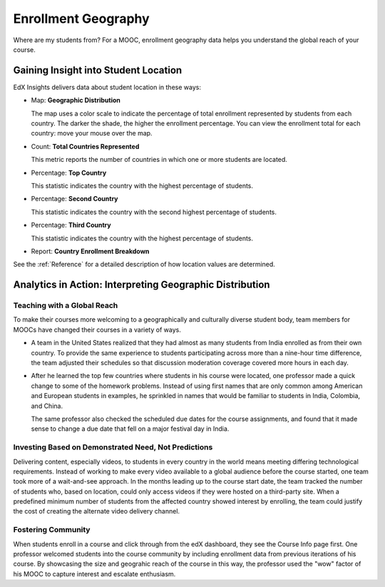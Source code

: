 .. _Enrollment_Geography:

#############################
Enrollment Geography
#############################

Where are my students from? For a MOOC, enrollment geography data helps you
understand the global reach of your course. 

********************************************
Gaining Insight into Student Location
********************************************

EdX Insights delivers data about student location in these ways:

* Map: **Geographic Distribution** 

  The map uses a color scale to indicate the percentage of total enrollment
  represented by students from each country. The darker the shade, the higher
  the enrollment percentage. You can view the enrollment total for each
  country: move your mouse over the map.

* Count: **Total Countries Represented**
  
  This metric reports the number of countries in which one or more 
  students are located.

* Percentage: **Top Country** 
  
  This statistic indicates the country with the highest percentage of students.

* Percentage: **Second Country** 

  This statistic indicates the country with the second highest percentage of
  students.

* Percentage: **Third Country** 

  This statistic indicates the country with the highest percentage of students.

* Report: **Country Enrollment Breakdown** 

.. the downloadable report will have country/total/percentage 

  To download the Country Enrollment Breakdown report in a comma-separated
  value file, click **Download CSV**.

See the :ref:`Reference` for a detailed description of how location values are determined.

*********************************************************
Analytics in Action: Interpreting Geographic Distribution
*********************************************************

=============================
Teaching with a Global Reach
=============================

To make their courses more welcoming to a geographically and culturally diverse
student body, team members for MOOCs have changed their courses in a variety of
ways.

* A team in the United States realized that they had almost as many students
  from India enrolled as from their own country. To provide the same experience
  to students participating across more than a nine-hour time difference, the
  team adjusted their schedules so that discussion moderation coverage covered
  more hours in each day.

* After he learned the top few countries where students in his course were
  located, one professor made a quick change to some of the homework problems.
  Instead of using first names that are only common among American and European
  students in examples, he sprinkled in names that would be familiar to
  students in India, Colombia, and China.

  The same professor also checked the scheduled due dates for the course
  assignments, and found that it made sense to change a due date that fell on
  a major festival day in India.

.. Same story, pre-anonymized: * After he learned the top few countries where students in his Circuits and Electronics course were located, Professor Anant Agarwal made a quick change to some of the homework problems. Instead of using first names that are only common among American and European students in examples, he sprinkled in names that would be familiar to students in India, Colombia, and China. Professor Agarwal also checked the scheduled due dates for the course assignments, and found that it made sense to change a due date that fell on a major festival day in India.

.. * Another team provided a Hindi translation of their course introduction.

=======================================================
Investing Based on Demonstrated Need, Not Predictions
=======================================================

Delivering content, especially videos, to students in every country in the
world means meeting differing technological requirements. Instead of working to
make every video available to a global audience before the course started, one
team took more of a wait-and-see approach. In the months leading up to the
course start date, the team tracked the number of students who, based on
location, could only access videos if they were hosted on a third-party site.
When a predefined minimum number of students from the affected country showed
interest by enrolling, the team could justify the cost of creating the
alternate video delivery channel.

============================
Fostering Community
============================

When students enroll in a course and click through from the edX dashboard, they
see the Course Info page first. One professor welcomed students into the course
community by including enrollment data from previous iterations of his course.
By showcasing the size and geograhic reach of the course in this way, the
professor used the "wow" factor of his MOOC to capture interest and escalate
enthusiasm.

.. ^ is there a way to make this stronger?

.. "I'd like to share some important details with you about our community. Since its launch in March 2013, HeroesX has enrolled over 60,000 individuals from over 170 countries, and this third session is growing every day. ...HeroesX is special because it brings together individual participants working independently from all over the world". - Gregory Nagy, September 2, 2014 (hold off on specifically quoting per Michele)